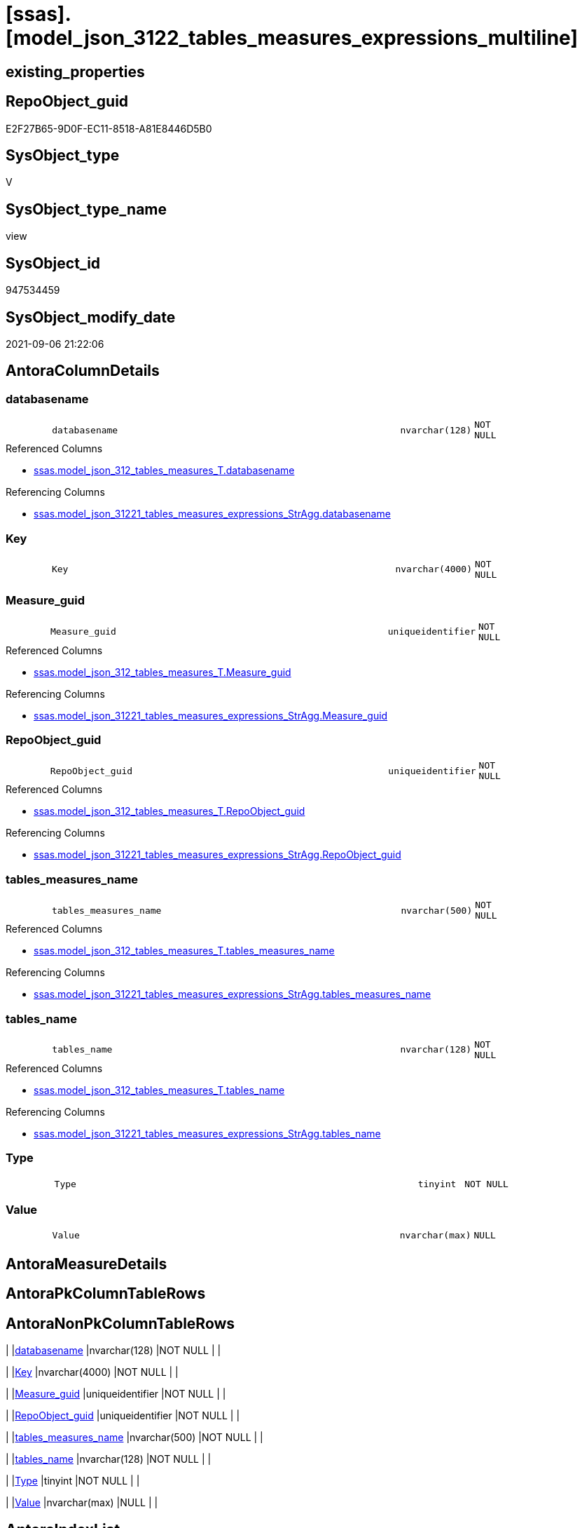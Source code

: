 = [ssas].[model_json_3122_tables_measures_expressions_multiline]

== existing_properties

// tag::existing_properties[]
:ExistsProperty--antorareferencedlist:
:ExistsProperty--antorareferencinglist:
:ExistsProperty--is_repo_managed:
:ExistsProperty--is_ssas:
:ExistsProperty--referencedobjectlist:
:ExistsProperty--sql_modules_definition:
:ExistsProperty--FK:
:ExistsProperty--AntoraIndexList:
:ExistsProperty--Columns:
// end::existing_properties[]

== RepoObject_guid

// tag::RepoObject_guid[]
E2F27B65-9D0F-EC11-8518-A81E8446D5B0
// end::RepoObject_guid[]

== SysObject_type

// tag::SysObject_type[]
V 
// end::SysObject_type[]

== SysObject_type_name

// tag::SysObject_type_name[]
view
// end::SysObject_type_name[]

== SysObject_id

// tag::SysObject_id[]
947534459
// end::SysObject_id[]

== SysObject_modify_date

// tag::SysObject_modify_date[]
2021-09-06 21:22:06
// end::SysObject_modify_date[]

== AntoraColumnDetails

// tag::AntoraColumnDetails[]
[#column-databasename]
=== databasename

[cols="d,8m,m,m,m,d"]
|===
|
|databasename
|nvarchar(128)
|NOT NULL
|
|
|===

.Referenced Columns
--
* xref:ssas.model_json_312_tables_measures_T.adoc#column-databasename[+ssas.model_json_312_tables_measures_T.databasename+]
--

.Referencing Columns
--
* xref:ssas.model_json_31221_tables_measures_expressions_StrAgg.adoc#column-databasename[+ssas.model_json_31221_tables_measures_expressions_StrAgg.databasename+]
--


[#column-Key]
=== Key

[cols="d,8m,m,m,m,d"]
|===
|
|Key
|nvarchar(4000)
|NOT NULL
|
|
|===


[#column-Measure_guid]
=== Measure_guid

[cols="d,8m,m,m,m,d"]
|===
|
|Measure_guid
|uniqueidentifier
|NOT NULL
|
|
|===

.Referenced Columns
--
* xref:ssas.model_json_312_tables_measures_T.adoc#column-Measure_guid[+ssas.model_json_312_tables_measures_T.Measure_guid+]
--

.Referencing Columns
--
* xref:ssas.model_json_31221_tables_measures_expressions_StrAgg.adoc#column-Measure_guid[+ssas.model_json_31221_tables_measures_expressions_StrAgg.Measure_guid+]
--


[#column-RepoObject_guid]
=== RepoObject_guid

[cols="d,8m,m,m,m,d"]
|===
|
|RepoObject_guid
|uniqueidentifier
|NOT NULL
|
|
|===

.Referenced Columns
--
* xref:ssas.model_json_312_tables_measures_T.adoc#column-RepoObject_guid[+ssas.model_json_312_tables_measures_T.RepoObject_guid+]
--

.Referencing Columns
--
* xref:ssas.model_json_31221_tables_measures_expressions_StrAgg.adoc#column-RepoObject_guid[+ssas.model_json_31221_tables_measures_expressions_StrAgg.RepoObject_guid+]
--


[#column-tables_measures_name]
=== tables_measures_name

[cols="d,8m,m,m,m,d"]
|===
|
|tables_measures_name
|nvarchar(500)
|NOT NULL
|
|
|===

.Referenced Columns
--
* xref:ssas.model_json_312_tables_measures_T.adoc#column-tables_measures_name[+ssas.model_json_312_tables_measures_T.tables_measures_name+]
--

.Referencing Columns
--
* xref:ssas.model_json_31221_tables_measures_expressions_StrAgg.adoc#column-tables_measures_name[+ssas.model_json_31221_tables_measures_expressions_StrAgg.tables_measures_name+]
--


[#column-tables_name]
=== tables_name

[cols="d,8m,m,m,m,d"]
|===
|
|tables_name
|nvarchar(128)
|NOT NULL
|
|
|===

.Referenced Columns
--
* xref:ssas.model_json_312_tables_measures_T.adoc#column-tables_name[+ssas.model_json_312_tables_measures_T.tables_name+]
--

.Referencing Columns
--
* xref:ssas.model_json_31221_tables_measures_expressions_StrAgg.adoc#column-tables_name[+ssas.model_json_31221_tables_measures_expressions_StrAgg.tables_name+]
--


[#column-Type]
=== Type

[cols="d,8m,m,m,m,d"]
|===
|
|Type
|tinyint
|NOT NULL
|
|
|===


[#column-Value]
=== Value

[cols="d,8m,m,m,m,d"]
|===
|
|Value
|nvarchar(max)
|NULL
|
|
|===


// end::AntoraColumnDetails[]

== AntoraMeasureDetails

// tag::AntoraMeasureDetails[]

// end::AntoraMeasureDetails[]

== AntoraPkColumnTableRows

// tag::AntoraPkColumnTableRows[]








// end::AntoraPkColumnTableRows[]

== AntoraNonPkColumnTableRows

// tag::AntoraNonPkColumnTableRows[]
|
|<<column-databasename>>
|nvarchar(128)
|NOT NULL
|
|

|
|<<column-Key>>
|nvarchar(4000)
|NOT NULL
|
|

|
|<<column-Measure_guid>>
|uniqueidentifier
|NOT NULL
|
|

|
|<<column-RepoObject_guid>>
|uniqueidentifier
|NOT NULL
|
|

|
|<<column-tables_measures_name>>
|nvarchar(500)
|NOT NULL
|
|

|
|<<column-tables_name>>
|nvarchar(128)
|NOT NULL
|
|

|
|<<column-Type>>
|tinyint
|NOT NULL
|
|

|
|<<column-Value>>
|nvarchar(max)
|NULL
|
|

// end::AntoraNonPkColumnTableRows[]

== AntoraIndexList

// tag::AntoraIndexList[]

[#index-idx_model_json_3122_tables_measures_expressions_multiline2x_1]
=== idx_model_json_3122_tables_measures_expressions_multiline++__++1

* IndexSemanticGroup: xref:other/IndexSemanticGroup.adoc#openingbracketnoblankgroupclosingbracket[no_group]
+
--
* <<column-Measure_guid>>; uniqueidentifier
--
* PK, Unique, Real: 0, 0, 0


[#index-idx_model_json_3122_tables_measures_expressions_multiline2x_2]
=== idx_model_json_3122_tables_measures_expressions_multiline++__++2

* IndexSemanticGroup: xref:other/IndexSemanticGroup.adoc#ssas_table_measure[ssas_table_measure]
+
--
* <<column-databasename>>; nvarchar(128)
* <<column-tables_name>>; nvarchar(128)
* <<column-tables_measures_name>>; nvarchar(500)
--
* PK, Unique, Real: 0, 0, 0


[#index-idx_model_json_3122_tables_measures_expressions_multiline2x_3]
=== idx_model_json_3122_tables_measures_expressions_multiline++__++3

* IndexSemanticGroup: xref:other/IndexSemanticGroup.adoc#openingbracketnoblankgroupclosingbracket[no_group]
+
--
* <<column-databasename>>; nvarchar(128)
* <<column-tables_name>>; nvarchar(128)
--
* PK, Unique, Real: 0, 0, 0

// end::AntoraIndexList[]

== AntoraParameterList

// tag::AntoraParameterList[]

// end::AntoraParameterList[]

== Other tags

source: property.RepoObjectProperty_cross As rop_cross


=== AdocUspSteps

// tag::adocuspsteps[]

// end::adocuspsteps[]


=== AntoraReferencedList

// tag::antorareferencedlist[]
* xref:ssas.model_json_312_tables_measures_T.adoc[]
// end::antorareferencedlist[]


=== AntoraReferencingList

// tag::antorareferencinglist[]
* xref:ssas.model_json_31221_tables_measures_expressions_StrAgg.adoc[]
// end::antorareferencinglist[]


=== Description

// tag::description[]

// end::description[]


=== exampleUsage

// tag::exampleusage[]

// end::exampleusage[]


=== exampleUsage_2

// tag::exampleusage_2[]

// end::exampleusage_2[]


=== exampleUsage_3

// tag::exampleusage_3[]

// end::exampleusage_3[]


=== exampleUsage_4

// tag::exampleusage_4[]

// end::exampleusage_4[]


=== exampleUsage_5

// tag::exampleusage_5[]

// end::exampleusage_5[]


=== exampleWrong_Usage

// tag::examplewrong_usage[]

// end::examplewrong_usage[]


=== has_execution_plan_issue

// tag::has_execution_plan_issue[]

// end::has_execution_plan_issue[]


=== has_get_referenced_issue

// tag::has_get_referenced_issue[]

// end::has_get_referenced_issue[]


=== has_history

// tag::has_history[]

// end::has_history[]


=== has_history_columns

// tag::has_history_columns[]

// end::has_history_columns[]


=== InheritanceType

// tag::inheritancetype[]

// end::inheritancetype[]


=== is_persistence

// tag::is_persistence[]

// end::is_persistence[]


=== is_persistence_check_duplicate_per_pk

// tag::is_persistence_check_duplicate_per_pk[]

// end::is_persistence_check_duplicate_per_pk[]


=== is_persistence_check_for_empty_source

// tag::is_persistence_check_for_empty_source[]

// end::is_persistence_check_for_empty_source[]


=== is_persistence_delete_changed

// tag::is_persistence_delete_changed[]

// end::is_persistence_delete_changed[]


=== is_persistence_delete_missing

// tag::is_persistence_delete_missing[]

// end::is_persistence_delete_missing[]


=== is_persistence_insert

// tag::is_persistence_insert[]

// end::is_persistence_insert[]


=== is_persistence_truncate

// tag::is_persistence_truncate[]

// end::is_persistence_truncate[]


=== is_persistence_update_changed

// tag::is_persistence_update_changed[]

// end::is_persistence_update_changed[]


=== is_repo_managed

// tag::is_repo_managed[]
0
// end::is_repo_managed[]


=== is_ssas

// tag::is_ssas[]
0
// end::is_ssas[]


=== microsoft_database_tools_support

// tag::microsoft_database_tools_support[]

// end::microsoft_database_tools_support[]


=== MS_Description

// tag::ms_description[]

// end::ms_description[]


=== persistence_source_RepoObject_fullname

// tag::persistence_source_repoobject_fullname[]

// end::persistence_source_repoobject_fullname[]


=== persistence_source_RepoObject_fullname2

// tag::persistence_source_repoobject_fullname2[]

// end::persistence_source_repoobject_fullname2[]


=== persistence_source_RepoObject_guid

// tag::persistence_source_repoobject_guid[]

// end::persistence_source_repoobject_guid[]


=== persistence_source_RepoObject_xref

// tag::persistence_source_repoobject_xref[]

// end::persistence_source_repoobject_xref[]


=== pk_index_guid

// tag::pk_index_guid[]

// end::pk_index_guid[]


=== pk_IndexPatternColumnDatatype

// tag::pk_indexpatterncolumndatatype[]

// end::pk_indexpatterncolumndatatype[]


=== pk_IndexPatternColumnName

// tag::pk_indexpatterncolumnname[]

// end::pk_indexpatterncolumnname[]


=== pk_IndexSemanticGroup

// tag::pk_indexsemanticgroup[]

// end::pk_indexsemanticgroup[]


=== ReferencedObjectList

// tag::referencedobjectlist[]
* [ssas].[model_json_312_tables_measures_T]
// end::referencedobjectlist[]


=== usp_persistence_RepoObject_guid

// tag::usp_persistence_repoobject_guid[]

// end::usp_persistence_repoobject_guid[]


=== UspExamples

// tag::uspexamples[]

// end::uspexamples[]


=== UspParameters

// tag::uspparameters[]

// end::uspparameters[]

== Boolean Attributes

source: property.RepoObjectProperty WHERE property_int = 1

// tag::boolean_attributes[]

// end::boolean_attributes[]

== sql_modules_definition

// tag::sql_modules_definition[]
[%collapsible]
=======
[source,sql]
----

/*
Select
    Distinct
    j2.[Key]
  , j2.[value]
  , j2.Type
From
    ssas.[model_json_312_tables_measures_T] As T1
    Cross Apply OpenJson ( T1.tables_measures_expression_ja )
                --As j1
                --Cross Apply OpenJson ( j1.Value )
                                           As j2
order by
    j2.[Key]
Go
*/

create View ssas.model_json_3122_tables_measures_expressions_multiline
As
Select
    T1.databasename
  , T1.tables_name
  , T1.tables_measures_name
  , T1.RepoObject_guid
  , T1.Measure_guid
  , j2.[Key]
  , j2.Value
  , j2.Type
From
    ssas.model_json_312_tables_measures_T As T1
    Cross Apply OpenJson ( T1.tables_measures_expression_ja )
                --As j1
                --Cross Apply OpenJson ( j1.Value )
                                          As j2

----
=======
// end::sql_modules_definition[]


